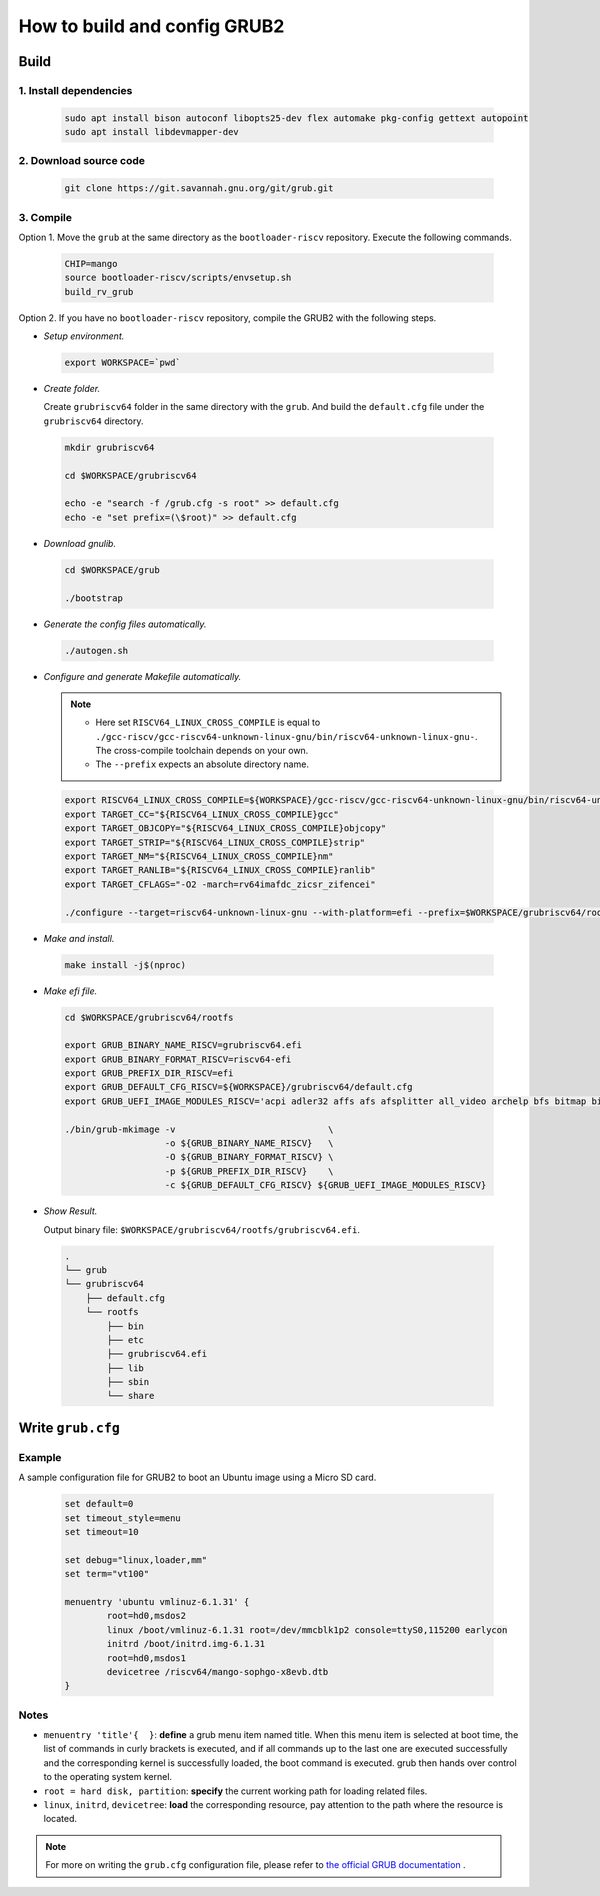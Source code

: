 =============================
How to build and config GRUB2
=============================

Build
=====

1. Install dependencies
------------------------

.. highlights::
    
    .. code:: sh

      sudo apt install bison autoconf libopts25-dev flex automake pkg-config gettext autopoint
      sudo apt install libdevmapper-dev

2. Download source code
------------------------

.. highlights::

    .. code:: sh

      git clone https://git.savannah.gnu.org/git/grub.git

3. Compile
----------

Option 1. Move the ``grub`` at the same directory as the ``bootloader-riscv`` repository. Execute the following commands.

.. highlights::

    .. code:: sh

        CHIP=mango
        source bootloader-riscv/scripts/envsetup.sh
        build_rv_grub

Option 2. If you have no ``bootloader-riscv`` repository, compile the GRUB2 with the following steps.


* *Setup environment.*

.. highlights:: 

    .. code:: sh

        export WORKSPACE=`pwd`

* *Create folder.*

  Create ``grubriscv64`` folder in the same directory with the ``grub``. And build the ``default.cfg`` file under the ``grubriscv64`` directory.

.. highlights:: 

    .. code:: sh

        mkdir grubriscv64

        cd $WORKSPACE/grubriscv64

        echo -e "search -f /grub.cfg -s root" >> default.cfg
        echo -e "set prefix=(\$root)" >> default.cfg

* *Download gnulib.*

.. highlights::

    .. code:: sh

        cd $WORKSPACE/grub

        ./bootstrap

* *Generate the config files automatically.*

.. highlights::

    .. code:: sh

        ./autogen.sh

* *Configure and generate Makefile automatically.*

  .. note::
    - Here set ``RISCV64_LINUX_CROSS_COMPILE`` is equal to ``./gcc-riscv/gcc-riscv64-unknown-linux-gnu/bin/riscv64-unknown-linux-gnu-``. The cross-compile toolchain depends on your own.
    - The ``--prefix`` expects an absolute directory name.

.. highlights::

    .. code:: sh

        export RISCV64_LINUX_CROSS_COMPILE=${WORKSPACE}/gcc-riscv/gcc-riscv64-unknown-linux-gnu/bin/riscv64-unknown-linux-gnu-
        export TARGET_CC="${RISCV64_LINUX_CROSS_COMPILE}gcc"
        export TARGET_OBJCOPY="${RISCV64_LINUX_CROSS_COMPILE}objcopy"
        export TARGET_STRIP="${RISCV64_LINUX_CROSS_COMPILE}strip"
        export TARGET_NM="${RISCV64_LINUX_CROSS_COMPILE}nm"
        export TARGET_RANLIB="${RISCV64_LINUX_CROSS_COMPILE}ranlib"
        export TARGET_CFLAGS="-O2 -march=rv64imafdc_zicsr_zifencei"

        ./configure --target=riscv64-unknown-linux-gnu --with-platform=efi --prefix=$WORKSPACE/grubriscv64/rootfs

* *Make and install.*

.. highlights::

    .. code:: sh

        make install -j$(nproc)


* *Make efi file.*

.. highlights::

    .. code:: sh

        cd $WORKSPACE/grubriscv64/rootfs

        export GRUB_BINARY_NAME_RISCV=grubriscv64.efi
        export GRUB_BINARY_FORMAT_RISCV=riscv64-efi
        export GRUB_PREFIX_DIR_RISCV=efi
        export GRUB_DEFAULT_CFG_RISCV=${WORKSPACE}/grubriscv64/default.cfg
        export GRUB_UEFI_IMAGE_MODULES_RISCV='acpi adler32 affs afs afsplitter all_video archelp bfs bitmap bitmap_scale blocklist boot bswap_test btrfs bufio cat cbfs chain cmdline_cat_test cmp cmp_test configfile cpio_be cpio crc64 cryptodisk crypto ctz_test datehook date datetime diskfilter disk div div_test dm_nv echo efifwsetup efi_gop efinet elf eval exfat exfctest ext2 extcmd f2fs fat fdt file font fshelp functional_test gcry_arcfour gcry_blowfish gcry_camellia gcry_cast5 gcry_crc gcry_des gcry_dsa gcry_idea gcry_md4 gcry_md5 gcry_rfc2268 gcry_rijndael gcry_rmd160 gcry_rsa gcry_seed gcry_serpent gcry_sha1 gcry_sha256 gcry_sha512 gcry_tiger gcry_twofish gcry_whirlpool geli gettext gfxmenu gfxterm_background gfxterm_menu gfxterm gptsync gzio halt hashsum hello help hexdump hfs hfspluscomp hfsplus http iso9660 jfs jpeg json keystatus ldm linux loadenv loopback lsacpi lsefimmap lsefi lsefisystab lsmmap ls lssal luks2 luks lvm lzopio macbless macho mdraid09_be mdraid09 mdraid1x memdisk memrw minicmd minix2_be minix2 minix3_be minix3 minix_be minix mmap mpi msdospart mul_test net newc nilfs2 normal ntfscomp ntfs odc offsetio part_acorn part_amiga part_apple part_bsd part_dfly part_dvh part_gpt part_msdos part_plan part_sun part_sunpc parttool password password_pbkdf2 pbkdf2 pbkdf2_test pgp png priority_queue probe procfs progress raid5rec raid6rec read reboot regexp reiserfs romfs scsi search_fs_file search_fs_uuid search_label search serial setjmp setjmp_test sfs shift_test signature_test sleep sleep_test smbios squash4 strtoull_test syslinuxcfg tar terminal terminfo test_blockarg testload test testspeed tftp tga time tpm trig tr true udf ufs1_be ufs1 ufs2 video_colors video_fb videoinfo video videotest_checksum videotest xfs xnu_uuid xnu_uuid_test xzio zfscrypt zfsinfo zfs zstd'

        ./bin/grub-mkimage -v                             \
                           -o ${GRUB_BINARY_NAME_RISCV}   \
                           -O ${GRUB_BINARY_FORMAT_RISCV} \
                           -p ${GRUB_PREFIX_DIR_RISCV}    \
                           -c ${GRUB_DEFAULT_CFG_RISCV} ${GRUB_UEFI_IMAGE_MODULES_RISCV}

* *Show Result.*

  Output binary file: ``$WORKSPACE/grubriscv64/rootfs/grubriscv64.efi``.

.. highlights::

    .. code:: sh

        .
        └── grub
        └── grubriscv64
            ├── default.cfg
            └── rootfs
                ├── bin
                ├── etc
                ├── grubriscv64.efi
                ├── lib
                ├── sbin
                └── share

Write ``grub.cfg``
==================

Example
-------

A sample configuration file for GRUB2 to boot an Ubuntu image using a Micro SD card.

.. highlights:: 

    .. code:: 

        set default=0
        set timeout_style=menu
        set timeout=10

        set debug="linux,loader,mm"
        set term="vt100"

        menuentry 'ubuntu vmlinuz-6.1.31' {
                root=hd0,msdos2
                linux /boot/vmlinuz-6.1.31 root=/dev/mmcblk1p2 console=ttyS0,115200 earlycon
                initrd /boot/initrd.img-6.1.31
                root=hd0,msdos1
                devicetree /riscv64/mango-sophgo-x8evb.dtb
        }

Notes
-----

* ``menuentry 'title'{  }``: **define** a grub menu item named title. When this menu item is selected at boot time, the list of commands in curly brackets is executed, and if all commands up to the last one are executed successfully and the corresponding kernel is successfully loaded, the boot command is executed. grub then hands over control to the operating system kernel.

* ``root = hard disk, partition``: **specify** the current working path for loading related files.

* ``linux``, ``initrd``, ``devicetree``: **load** the corresponding resource, pay attention to the path where the resource is located.

.. note:: For more on writing the ``grub.cfg`` configuration file, please refer to `the official GRUB documentation <https://www.gnu.org/software/grub/manual/html_node/Shell_002dlike-scripting.html#Shell_002dlike-scripting>`_ .
